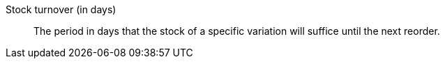 [#stock-turnover-days]
Stock turnover (in days):: The period in days that the stock of a specific variation will suffice until the next reorder.
